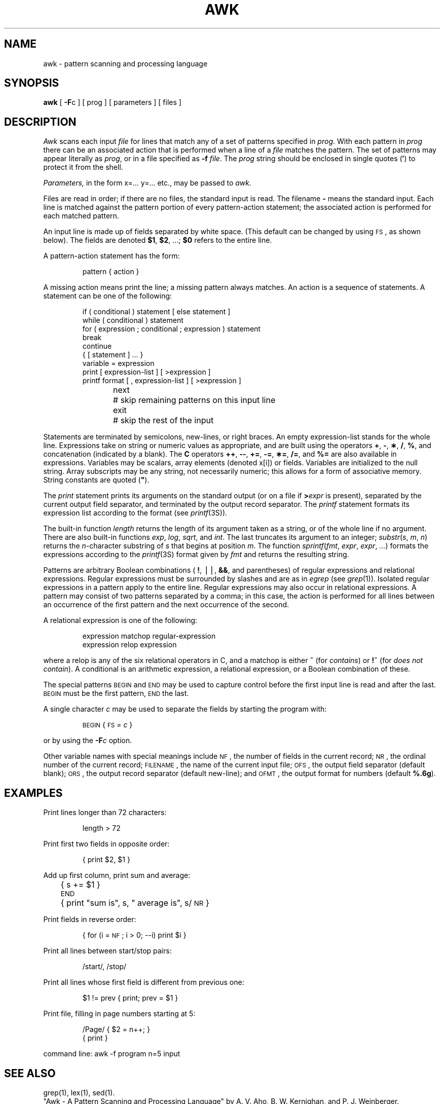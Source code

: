.tr `
.TH AWK 1
.SH NAME
awk \- pattern scanning and processing language
.SH SYNOPSIS
.B awk
[
.BR \-F c
] [ prog ] [ parameters ] [ files ]
.SH DESCRIPTION
.I Awk\^
scans each input
.I file\^
for lines that match any of a set of patterns specified in
.IR prog .
With each pattern in
.I prog\^
there can be an associated action that is performed
when a line of a
.I file\^
matches the pattern.
The set of patterns may appear literally as
.IR prog ,
or in a file
specified as
.B \-f
.IR file .
The
.I prog\^
string should be enclosed in single quotes
.RB ( \(fm )
to protect it from the shell.
.PP
.I Parameters,\^
in the form x=... y=... etc., may be passed to
.I awk.\^
.PP
Files are read in order;
if there are no files, the standard input is read.
The filename
.B \-
means the standard input.
Each line is matched against the
pattern portion of every pattern-action statement;
the associated action is performed for each matched pattern.
.PP
An input line is made up of fields separated by white space.
(This default can be changed by using
.SM FS\*S,
as shown below).
The fields are denoted
.BR $1 ,
.BR $2 ,
\&.\|.\|.\|;
.B $0
refers to the entire line.
.PP
.PP
A pattern-action statement has the form:
.PP
.ss 18
.RS
pattern { action }
.RE
.ss 12
.PP
A missing action means print the line;
a missing pattern always matches.
An action is a sequence of statements.
A statement can be one of the following:
.PP
.ss 18
.RS
.nf
if ( conditional ) statement [ else statement ]
while ( conditional ) statement
for ( expression ; conditional ; expression ) statement
break
continue
{ [ statement ] .\|.\|. }
variable = expression
print [ expression-list ] [ >expression ]
printf format [ , expression-list ] [ >expression ]
next	# skip remaining patterns on this input line
exit	# skip the rest of the input
.fi
.RE
.ss 12
.PP
Statements are terminated by
semicolons, new-lines, or right braces.
An empty expression-list stands for the whole line.
Expressions take on string or numeric values as appropriate,
and are built using the operators
.BR + ,
.BR \- ,
.BR \(** ,
.BR / ,
.BR % ,
and concatenation (indicated by a blank).
The
.B
C
operators
.BR ++ ,
.BR \-\- ,
.BR += ,
.BR \-= ,
.BR \(**= ,
.BR /= ,
and
.B %=
are also available in expressions.
Variables may be scalars, array elements
(denoted
x[i])
or fields.
Variables are initialized to the null string.
Array subscripts may be any string,
not necessarily numeric;
this allows for a form of associative memory.
String constants are quoted (\f3"\fP).
.PP
The
.I print\^
statement prints its arguments on the standard output
(or on a file if
.BI > expr\^
is present), separated by the current output field separator,
and terminated by the output record separator.
The
.I printf\^
statement formats its expression list according to the format
(see
.IR printf (3S)).
.PP
The built-in function
.I length\^
returns the length of its argument
taken as a string,
or of the whole line if no argument.
There are also built-in functions
.IR exp ,
.IR log ,
.IR sqrt ,
and
.IR int .
The last truncates its argument to an integer;
.IR substr ( s , `m ,\c
.IR `n )
returns the
.IR n -character
substring of
.I s\^
that begins at position
.IR m .
The function
.IR sprintf ( fmt , `expr ,\c
.IR `expr , `.\|.\|. )
formats the expressions
according to the
.IR printf (3S)
format given by
.I fmt\^
and returns the resulting string.
.PP
Patterns are arbitrary Boolean combinations
(
.BR ! ,
\(bv\^\(bv,
.BR && ,
and parentheses) of
regular expressions and
relational expressions.
Regular expressions must be surrounded
by slashes and are as in
.I egrep\^
(see
.IR grep (1)).
Isolated regular expressions
in a pattern apply to the entire line.
Regular expressions may also occur in
relational expressions.
A pattern may consist of two patterns separated by a comma;
in this case, the action is performed for all lines
between an occurrence of the first pattern
and the next occurrence of the second.
.PP
A relational expression is one of the following:
.PP
.ss 18
.RS
expression matchop regular-expression
.br
expression relop expression
.RE
.ss 12
.PP
where a relop is any of the six relational operators in C,
and a matchop is either
.B ~
(for
.IR contains )
or
.B !~
(for
.IR "does not contain" ).
A conditional is an arithmetic expression,
a relational expression,
or a Boolean combination
of these.
.PP
The special patterns
.SM BEGIN
and
.SM END
may be used to capture control before the first input line is read
and after the last.
.SM BEGIN
must be the first pattern,
.SM END
the last.
.PP
A single character
.I c\^
may be used to separate the fields by starting
the program with:
.PP
.RS
\s-1BEGIN\s+1 { \s-1FS\s+1 = \f2c\^\fP }
.RE
.PP
or by using the
.BI \-F c\^
option.
.PP
Other variable names with special meanings
include
.SM NF\*S,
the number of fields in the current record;
.SM NR\*S,
the ordinal number of the current record;
.SM FILENAME\*S,
the name of the current input file;
.SM OFS\*S,
the output field separator (default blank);
.SM ORS\*S,
the output record separator (default new-line);
and
.SM OFMT\*S,
the output format for numbers (default
.BR %.6g ).
.PP
.SH EXAMPLES
Print lines longer than 72 characters:
.PP
.ss 18
.RS
length > 72
.RE
.ss 12
.PP
Print first two fields in opposite order:
.PP
.ss 18
.RS
{ print $2, $1 }
.RE
.ss 12
.PP
Add up first column, print sum and average:
.PP
.ss 18
.RS
	{ s += $1 }
.br
\s-1END\s+1	{ print "sum is", s, " average is", s/\s-1NR\s+1 }
.RE
.ss 12
.PP
Print fields in reverse order:
.PP
.ss 18
.RS
{ for (i = \s-1NF\s+1; i > 0; \-\-i) print $i }
.RE
.ss 12
.PP
Print all lines between start/stop pairs:
.PP
.ss 18
.RS
/start/, /stop/
.RE
.ss 12
.PP
Print all lines whose first field is different from previous one:
.PP
.ss 18
.RS
$1 != prev { print; prev = $1 }
.RE
.ss 12
.PP
Print file, filling in page numbers starting at 5:
.PP
.ss 18
.RS
/Page/ { $2 = n++; }
       { print }
.RE
.ss 12
.PP
     command line:  awk \-f program n=5 input
.SH SEE ALSO
grep(1), lex(1), sed(1).
.br
"Awk - A Pattern Scanning and Processing Language"
by A. V. Aho, B. W. Kernighan, and P. J. Weinberger.
.br
"The 'Awk' Programming Language" in the
.IR "\*(6) Support Tools Guide" .
.SH BUGS
Input white space is not preserved on output if fields are involved.
.br
There are no explicit conversions between numbers and strings.
To force an expression to be treated as a number, add 0 to it;
to force it to be treated as a string, concatenate the
null string
(\f3"\^"\fP) to it.
.tr ``
.\"	@(#)awk.1	1.5	
